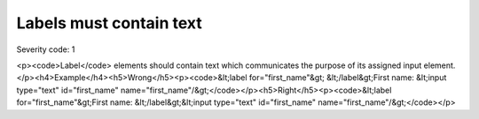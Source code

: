 ===============================
Labels must contain text
===============================

Severity code: 1

.. php:class:: labelMustNotBeEmpty

<p><code>Label</code> elements should contain text which communicates the purpose of its assigned input element.</p><h4>Example</h4><h5>Wrong</h5><p><code>&lt;label for="first_name"&gt; &lt;/label&gt;First name: &lt;input type="text" id="first_name" name="first_name"/&gt;</code></p><h5>Right</h5><p><code>&lt;label for="first_name"&gt;First name: &lt;/label&gt;&lt;input type="text" id="first_name" name="first_name"/&gt;</code></p>
